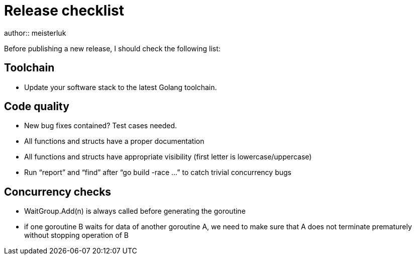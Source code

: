 Release checklist
=================
author:: meisterluk

Before publishing a new release, I should check the following list:

Toolchain
---------

• Update your software stack to the latest Golang toolchain.

Code quality
------------

• New bug fixes contained? Test cases needed.
• All functions and structs have a proper documentation
• All functions and structs have appropriate visibility (first letter is lowercase/uppercase)
• Run “report” and “find” after “go build -race …” to catch trivial concurrency bugs

Concurrency checks
------------------

• WaitGroup.Add(n) is always called before generating the goroutine
• if one goroutine B waits for data of another goroutine A, we need to make sure that A does not terminate prematurely without stopping operation of B


